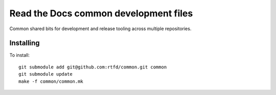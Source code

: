 Read the Docs common development files
======================================

Common shared bits for development and release tooling across multiple
repositories.

Installing
----------

To install::

    git submodule add git@github.com:rtfd/common.git common
    git submodule update
    make -f common/common.mk
